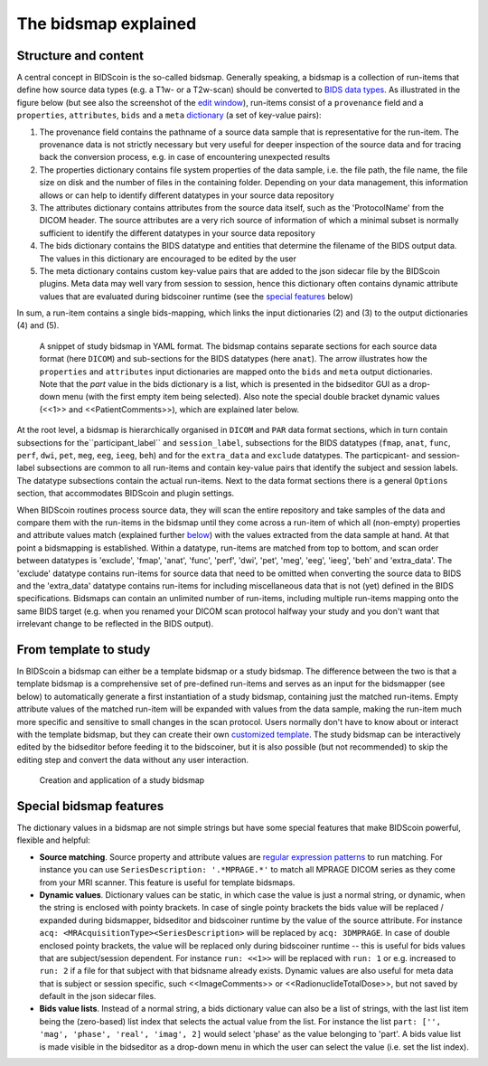 The bidsmap explained
=====================

Structure and content
---------------------

A central concept in BIDScoin is the so-called bidsmap. Generally speaking, a bidsmap is a collection of run-items that define how source data types (e.g. a T1w- or a T2w-scan) should be converted to `BIDS data types <https://bids-specification.readthedocs.io/en/stable/02-common-principles.html#definitions>`__. As illustrated in the figure below (but see also the screenshot of the `edit window <screenshots.html>`__), run-items consist of a ``provenance`` field and a ``properties``, ``attributes``, ``bids`` and a ``meta`` `dictionary <https://en.wikipedia.org/wiki/Associative_array>`__ (a set of key-value pairs):

1. The provenance field contains the pathname of a source data sample that is representative for the run-item. The provenance data is not strictly necessary but very useful for deeper inspection of the source data and for tracing back the conversion process, e.g. in case of encountering unexpected results
2. The properties dictionary contains file system properties of the data sample, i.e. the file path, the file name, the file size on disk and the number of files in the containing folder. Depending on your data management, this information allows or can help to identify different datatypes in your source data repository
3. The attributes dictionary contains attributes from the source data itself, such as the 'ProtocolName' from the DICOM header. The source attributes are a very rich source of information of which a minimal subset is normally sufficient to identify the different datatypes in your source data repository
4. The bids dictionary contains the BIDS datatype and entities that determine the filename of the BIDS output data. The values in this dictionary are encouraged to be edited by the user
5. The meta dictionary contains custom key-value pairs that are added to the json sidecar file by the BIDScoin plugins. Meta data may well vary from session to session, hence this dictionary often contains dynamic attribute values that are evaluated during bidscoiner runtime (see the `special features <#special-bidsmap-features>`__ below)

In sum, a run-item contains a single bids-mapping, which links the input dictionaries (2) and (3) to the output dictionaries (4) and (5).

.. figure:: ./_static/bidsmap_sample.png

   A snippet of study bidsmap in YAML format. The bidsmap contains separate sections for each source data format (here ``DICOM``) and sub-sections for the BIDS datatypes (here ``anat``). The arrow illustrates how the ``properties`` and ``attributes`` input dictionaries are mapped onto the ``bids`` and ``meta`` output dictionaries. Note that the `part` value in the bids dictionary is a list, which is presented in the bidseditor GUI as a drop-down menu (with the first empty item being selected). Also note the special double bracket dynamic values (<<1>> and <<PatientComments>>), which are explained later below.

At the root level, a bidsmap is hierarchically organised in ``DICOM`` and ``PAR`` data format sections, which in turn contain subsections for the``participant_label`` and ``session_label``, subsections for the BIDS datatypes (``fmap``, ``anat``, ``func``, ``perf``, ``dwi``, ``pet``, ``meg``, ``eeg``, ``ieeg``, ``beh``) and for the ``extra_data`` and ``exclude`` datatypes. The particpicant- and session-label subsections are common to all run-items and contain key-value pairs that identify the subject and session labels. The datatype subsections contain the actual run-items. Next to the data format sections there is a general ``Options`` section, that accommodates BIDScoin and plugin settings.

When BIDScoin routines process source data, they will scan the entire repository and take samples of the data and compare them with the run-items in the bidsmap until they come across a run-item of which all (non-empty) properties and attribute values match (explained further `below <#special-bidsmap-features>`__) with the values extracted from the data sample at hand. At that point a bidsmapping is established. Within a datatype, run-items are matched from top to bottom, and scan order between datatypes is 'exclude', 'fmap', 'anat', 'func', 'perf', 'dwi', 'pet', 'meg', 'eeg', 'ieeg', 'beh' and 'extra_data'. The 'exclude' datatype contains run-items for source data that need to be omitted when converting the source data to BIDS and the 'extra_data' datatype contains run-items for including miscellaneous data that is not (yet) defined in the BIDS specifications. Bidsmaps can contain an unlimited number of run-items, including multiple run-items mapping onto the same BIDS target (e.g. when you renamed your DICOM scan protocol halfway your study and you don't want that irrelevant change to be reflected in the BIDS output).

From template to study
----------------------

In BIDScoin a bidsmap can either be a template bidsmap or a study bidsmap. The difference between the two is that a template bidsmap is a comprehensive set of pre-defined run-items and serves as an input for the bidsmapper (see below) to automatically generate a first instantiation of a study bidsmap, containing just the matched run-items. Empty attribute values of the matched run-item will be expanded with values from the data sample, making the run-item much more specific and sensitive to small changes in the scan protocol. Users normally don't have to know about or interact with the template bidsmap, but they can create their own `customized template <advanced.html#customized-template-bidsmap>`__. The study bidsmap can be interactively edited by the bidseditor before feeding it to the bidscoiner, but it is also possible (but not recommended) to skip the editing step and convert the data without any user interaction.

.. figure:: ./_static/bidsmap_flow.png

   Creation and application of a study bidsmap

Special bidsmap features
------------------------

The dictionary values in a bidsmap are not simple strings but have some special features that make BIDScoin powerful, flexible and helpful:

* **Source matching**. Source property and attribute values are `regular expression patterns <https://docs.python.org/3/library/re.html>`__ to  run matching. For instance you can use ``SeriesDescription: '.*MPRAGE.*'`` to match all MPRAGE DICOM series as they come from your MRI scanner. This feature is useful for template bidsmaps.

* **Dynamic values**. Dictionary values can be static, in which case the value is just a normal string, or dynamic, when the string is enclosed with pointy brackets. In case of single pointy brackets the bids value will be replaced / expanded during bidsmapper, bidseditor and bidscoiner runtime by the value of the source attribute. For instance ``acq: <MRAcquisitionType><SeriesDescription>`` will be replaced by ``acq: 3DMPRAGE``. In case of double enclosed pointy brackets, the value will be replaced only during bidscoiner runtime -- this is useful for bids values that are subject/session dependent. For instance ``run: <<1>>`` will be replaced with ``run: 1`` or e.g. increased to ``run: 2`` if a file for that subject with that bidsname already exists. Dynamic values are also useful for meta data that is subject or session specific, such <<ImageComments>> or <<RadionuclideTotalDose>>, but not saved by default in the json sidecar files.

* **Bids value lists**. Instead of a normal string, a bids dictionary value can also be a list of strings, with the last list item being the (zero-based) list index that selects the actual value from the list. For instance the list ``part: ['', 'mag', 'phase', 'real', 'imag', 2]`` would select 'phase' as the value belonging to 'part'. A bids value list is made visible in the bidseditor as a drop-down menu in which the user can select the value (i.e. set the list index).
